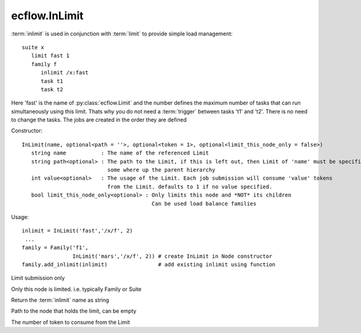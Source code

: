 ecflow.InLimit
//////////////


.. py:class:: InLimit
   :module: ecflow

   Bases: :py:class:`~Boost.Python.instance`

:term:`inlimit` is used in conjunction with :term:`limit` to provide simple load management::

   suite x
      limit fast 1
      family f
         inlimit /x:fast
         task t1
         task t2

Here 'fast' is the name of :py:class:`ecflow.Limit` and the number defines the maximum number of tasks
that can run simultaneously using this limit. Thats why you do not need a :term:`trigger`
between tasks 't1' and 't2'. There is no need to change the tasks. The jobs are
created in the order they are defined

Constructor::

   InLimit(name, optional<path = ''>, optional<token = 1>, optional<limit_this_node_only = false>)
      string name           : The name of the referenced Limit
      string path<optional> : The path to the Limit, if this is left out, then Limit of 'name' must be specified
                              some where up the parent hierarchy
      int value<optional>   : The usage of the Limit. Each job submission will consume 'value' tokens
                              from the Limit. defaults to 1 if no value specified.
      bool limit_this_node_only<optional> : Only limits this node and *NOT* its children
                                            Can be used load balance families

Usage::

   inlimit = InLimit('fast','/x/f', 2)
    ...
   family = Family('f1',
                   InLimit('mars','/x/f', 2)) # create InLimit in Node constructor
   family.add_inlimit(inlimit)                # add existing inlimit using function


.. py:method:: InLimit.limit_submission( (InLimit)arg1) -> bool :
   :module: ecflow

Limit submission only


.. py:method:: InLimit.limit_this_node_only( (InLimit)arg1) -> bool :
   :module: ecflow

Only this node is limited. i.e. typically Family or Suite


.. py:method:: InLimit.name( (InLimit)arg1) -> str :
   :module: ecflow

Return the :term:`inlimit` name as string


.. py:method:: InLimit.path_to_node( (InLimit)arg1) -> str :
   :module: ecflow

Path to the node that holds the limit, can be empty


.. py:method:: InLimit.tokens( (InLimit)arg1) -> int :
   :module: ecflow

The number of token to consume from the Limit

